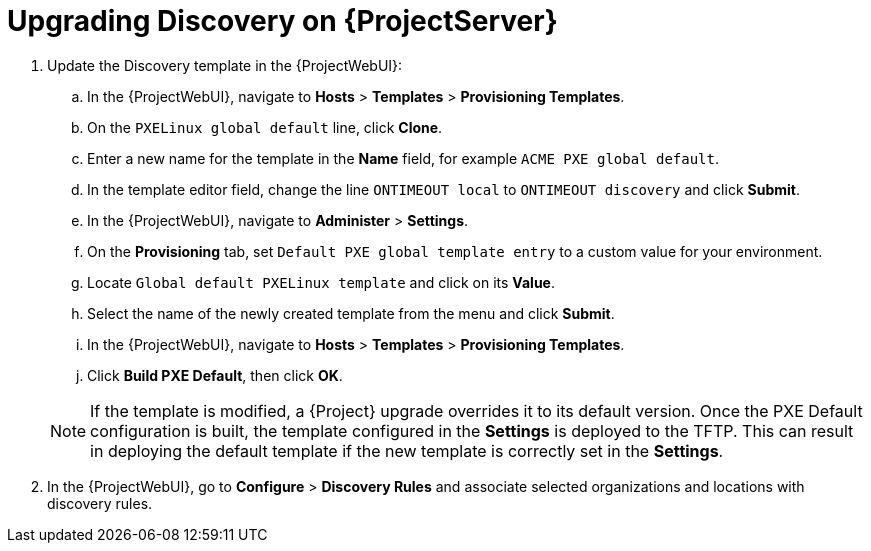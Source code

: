 [[upgrading_discovery_satellite]]

= Upgrading Discovery on {ProjectServer}

. Update the Discovery template in the {ProjectWebUI}:
.. In the {ProjectWebUI}, navigate to *Hosts* > *Templates* > *Provisioning Templates*.
.. On the `PXELinux global default` line, click *Clone*.
.. Enter a new name for the template in the *Name* field, for example `ACME PXE global default`.
.. In the template editor field, change the line `ONTIMEOUT local` to `ONTIMEOUT discovery` and click *Submit*.
.. In the {ProjectWebUI}, navigate to *Administer* > *Settings*.
.. On the *Provisioning* tab, set `Default PXE global template entry` to a custom value for your environment.
.. Locate `Global default PXELinux template` and click on its *Value*.
.. Select the name of the newly created template from the menu and click *Submit*.
.. In the {ProjectWebUI}, navigate to *Hosts* > *Templates* > *Provisioning Templates*.
.. Click *Build PXE Default*, then click *OK*.

+
[NOTE]
====
If the template is modified, a {Project} upgrade overrides it to its default version.
Once the PXE Default configuration is built, the template configured in the *Settings* is deployed to the TFTP.
This can result in deploying the default template if the new template is correctly set in the *Settings*.
====
+
. In the {ProjectWebUI}, go to *Configure* > *Discovery Rules* and associate selected organizations and locations with discovery rules.
